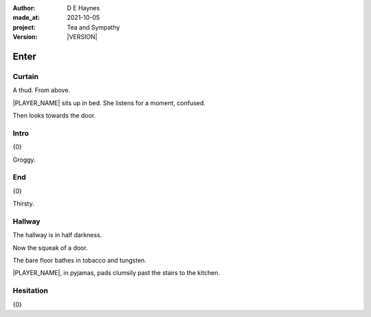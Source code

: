 .. |VERSION| property:: tas.story.version

:author:    D E Haynes
:made_at:   2021-10-05
:project:   Tea and Sympathy
:version:   |VERSION|

.. entity:: PLAYER
   :types:  tas.types.Character
   :states: tas.types.Motivation.player

.. entity:: NPC
   :types:  tas.types.Character
   :states: tas.types.Motivation.acting

.. entity:: MUG
   :types:  tas.types.Container

.. entity:: DRAMA
   :types:  tas.sympathy.Sympathy
   :states: tas.types.Journey.mentor
            tas.types.Operation.normal

.. entity:: SETTINGS
   :types:  turberfield.catchphrase.render.Settings

Enter
=====

Curtain
-------

.. condition:: PLAYER.state tas.types.Location.bedroom
.. condition:: DRAMA.state 0

A thud. From above.

|PLAYER_NAME| sits up in bed. She listens for a moment, confused.

Then looks towards the door.

.. property:: DRAMA.prompt Type 'help'. Or 'again' to read once more.
.. property:: DRAMA.state 1

Intro
-----

.. condition:: PLAYER.state tas.types.Location.bedroom
.. condition:: DRAMA.state 1

{0}

Groggy.

.. property:: DRAMA.state 2

End
---

.. condition:: PLAYER.state tas.types.Location.bedroom
.. condition:: DRAMA.state 2

{0}

Thirsty.

.. property:: DRAMA.state 9

Hallway
-------

.. condition:: PLAYER.state tas.types.Location.hall
.. condition:: DRAMA.state 0

The hallway is in half darkness.

Now the squeak of a door.

The bare floor bathes in tobacco and tungsten.

|PLAYER_NAME|, in pyjamas, pads clumsily past the stairs to
the kitchen.

.. property:: DRAMA.state 1

Hesitation
----------

.. condition:: PLAYER.state tas.types.Location.hall
.. condition:: DRAMA.state 1

{0}

.. |NPC_NAME| property:: NPC.name
.. |PLAYER_NAME| property:: PLAYER.name
